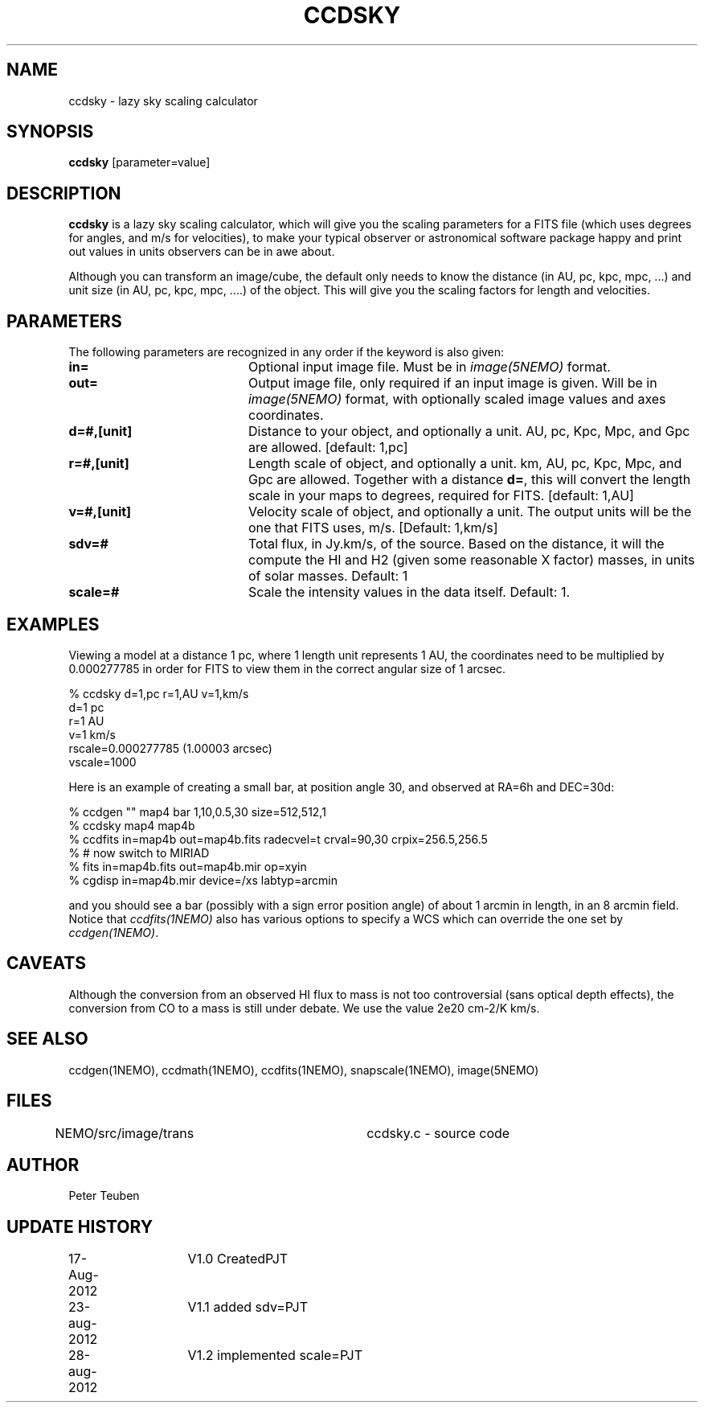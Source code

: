 .TH CCDSKY 1NEMO "18 September 2012"
.SH NAME
ccdsky \- lazy sky scaling calculator
.SH SYNOPSIS
\fBccdsky\fP [parameter=value]
.SH DESCRIPTION
\fBccdsky\fP is a lazy sky scaling calculator, which will give you the scaling parameters
for a FITS file (which uses degrees for angles, and m/s for velocities), to make
your typical observer or astronomical software package happy and print out values
in units observers can be in awe about.
.PP
Although you can transform an image/cube, the default only needs to know the
distance (in AU, pc, kpc, mpc, ...) and unit size (in AU, pc, kpc, mpc, ....) of
the object. This will give you the scaling factors for length and velocities.
.PP
.SH PARAMETERS
The following parameters are recognized in any order if the keyword
is also given:
.TP 20
\fBin=\fP
Optional input image file. Must be in \fIimage(5NEMO)\fP format.
.TP
\fBout=\fP
Output image file, only required if an input image is given. 
Will be in  \fIimage(5NEMO)\fP format, with optionally scaled image values and
axes coordinates.
.TP
\fBd=#,[unit]\fP
Distance to your object, and optionally a unit.  
AU, pc, Kpc, Mpc, and Gpc are allowed.
[default: 1,pc]    
.TP
\fBr=#,[unit]\fP
Length scale of object, and optionally a unit.
km, AU, pc, Kpc, Mpc, and Gpc are allowed. 
Together with a distance \fBd=\fP, this
will convert the length scale in your maps to degrees, required for FITS.
[default: 1,AU]   
.TP
\fBv=#,[unit]\fP
Velocity scale of object, and optionally a unit. The output units will be
the one that FITS uses, m/s.
[Default: 1,km/s]   
.TP
\fBsdv=#\fP
Total flux, in Jy.km/s, of the source. Based on the distance, it will
the compute the HI and H2 (given some reasonable X factor) masses, in
units of solar masses. Default: 1
.TP
\fBscale=#\fP
Scale the intensity values in the data itself. Default: 1.
.SH EXAMPLES
Viewing a model at a distance 1 pc, where 1 length unit represents 1 AU,
the coordinates need to be multiplied by 0.000277785 in order for FITS
to view them in the correct angular size of 1 arcsec. 
.nf

% ccdsky d=1,pc r=1,AU v=1,km/s
d=1 pc
r=1 AU
v=1 km/s
rscale=0.000277785  (1.00003 arcsec)
vscale=1000

.fi
Here is an example of creating a small bar, at position angle 30, and
observed at RA=6h and DEC=30d:
.nf

% ccdgen "" map4 bar 1,10,0.5,30 size=512,512,1 
% ccdsky map4 map4b
% ccdfits in=map4b out=map4b.fits radecvel=t crval=90,30 crpix=256.5,256.5
% # now switch to MIRIAD
% fits in=map4b.fits out=map4b.mir op=xyin
% cgdisp in=map4b.mir device=/xs labtyp=arcmin

.fi
and you should see a bar (possibly with a sign error position angle)
of about 1 arcmin in length, in an 8 arcmin field. Notice that
\fIccdfits(1NEMO)\fP also has various options to specify a WCS
which can override the one set by \fIccdgen(1NEMO)\fP.
.SH CAVEATS
Although the conversion from an observed HI flux to mass is not
too controversial (sans optical depth effects), the conversion 
from CO to a mass is still under debate. We use the value
2e20 cm-2/K km/s.
.SH SEE ALSO
ccdgen(1NEMO), ccdmath(1NEMO), ccdfits(1NEMO), snapscale(1NEMO), image(5NEMO)
.SH FILES
NEMO/src/image/trans	ccdsky.c - source code
.SH AUTHOR
Peter Teuben
.SH UPDATE HISTORY
.nf
.ta +1.0i +1.0i
17-Aug-2012	V1.0 Created		PJT
23-aug-2012	V1.1 added sdv=		PJT
28-aug-2012	V1.2 implemented scale=	PJT
.fi
